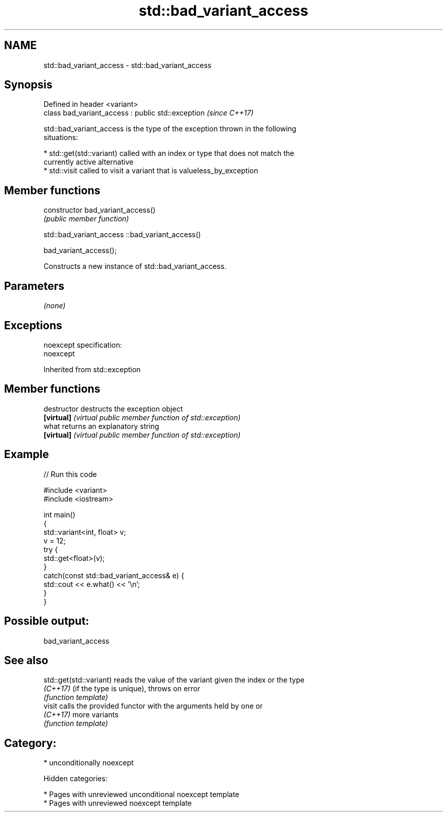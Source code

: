 .TH std::bad_variant_access 3 "2018.03.28" "http://cppreference.com" "C++ Standard Libary"
.SH NAME
std::bad_variant_access \- std::bad_variant_access

.SH Synopsis
   Defined in header <variant>
   class bad_variant_access : public std::exception  \fI(since C++17)\fP

   std::bad_variant_access is the type of the exception thrown in the following
   situations:

     * std::get(std::variant) called with an index or type that does not match the
       currently active alternative
     * std::visit called to visit a variant that is valueless_by_exception

.SH Member functions

   constructor   bad_variant_access()
                 \fI(public member function)\fP

std::bad_variant_access ::bad_variant_access()

   bad_variant_access();

   Constructs a new instance of std::bad_variant_access.

.SH Parameters

   \fI(none)\fP

.SH Exceptions

   noexcept specification:
   noexcept

Inherited from std::exception

.SH Member functions

   destructor   destructs the exception object
   \fB[virtual]\fP    \fI(virtual public member function of std::exception)\fP
   what         returns an explanatory string
   \fB[virtual]\fP    \fI(virtual public member function of std::exception)\fP

.SH Example

   
// Run this code

 #include <variant>
 #include <iostream>

 int main()
 {
     std::variant<int, float> v;
     v = 12;
     try {
       std::get<float>(v);
     }
     catch(const std::bad_variant_access& e) {
         std::cout << e.what() << '\\n';
     }
 }

.SH Possible output:

 bad_variant_access

.SH See also

   std::get(std::variant) reads the value of the variant given the index or the type
   \fI(C++17)\fP                (if the type is unique), throws on error
                          \fI(function template)\fP
   visit                  calls the provided functor with the arguments held by one or
   \fI(C++17)\fP                more variants
                          \fI(function template)\fP

.SH Category:

     * unconditionally noexcept

   Hidden categories:

     * Pages with unreviewed unconditional noexcept template
     * Pages with unreviewed noexcept template
